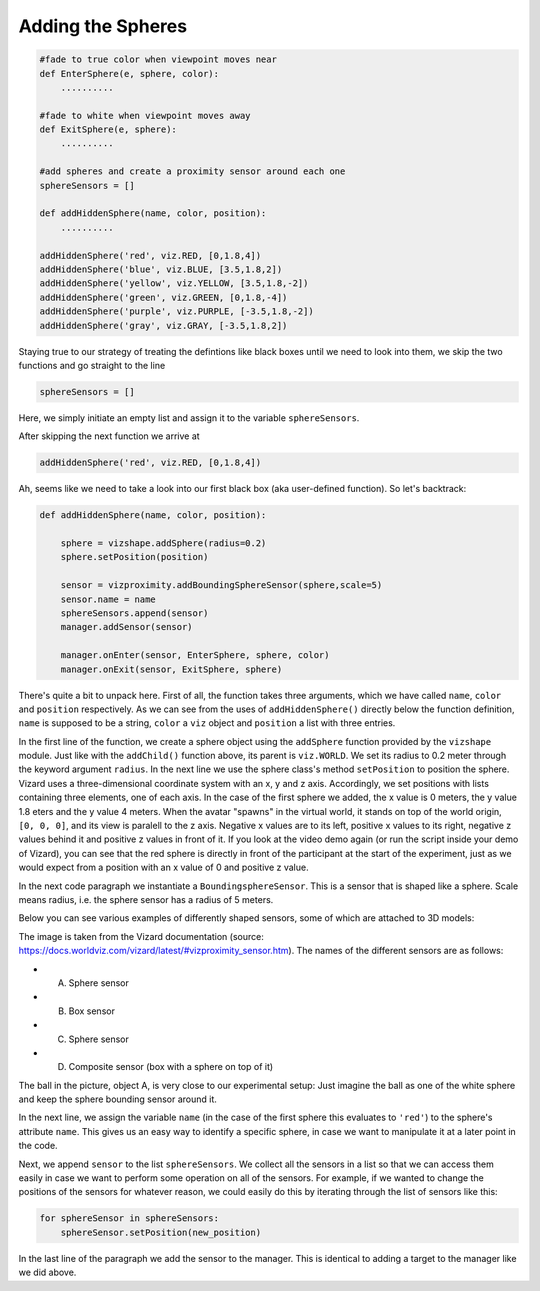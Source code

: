 .. Author: Moritz Schubert
.. License: CC-BY

Adding the Spheres
==================

.. code-block:: python

    #fade to true color when viewpoint moves near
    def EnterSphere(e, sphere, color):
        ..........
    
    #fade to white when viewpoint moves away
    def ExitSphere(e, sphere):
        ..........
    
    #add spheres and create a proximity sensor around each one
    sphereSensors = []
    
    def addHiddenSphere(name, color, position):
        ..........
    
    addHiddenSphere('red', viz.RED, [0,1.8,4])
    addHiddenSphere('blue', viz.BLUE, [3.5,1.8,2])
    addHiddenSphere('yellow', viz.YELLOW, [3.5,1.8,-2])
    addHiddenSphere('green', viz.GREEN, [0,1.8,-4])
    addHiddenSphere('purple', viz.PURPLE, [-3.5,1.8,-2])
    addHiddenSphere('gray', viz.GRAY, [-3.5,1.8,2])

Staying true to our strategy of treating the defintions like black boxes until we need to look into them, we skip the two functions and go straight to the line

.. code-block:: python

    sphereSensors = []

Here, we simply initiate an empty list and assign it to the variable ``sphereSensors``.

After skipping the next function we arrive at

.. code-block:: python

    addHiddenSphere('red', viz.RED, [0,1.8,4])

Ah, seems like we need to take a look into our first black box (aka user-defined function).
So let's backtrack:

.. code-block:: python

    def addHiddenSphere(name, color, position):
    
        sphere = vizshape.addSphere(radius=0.2)
        sphere.setPosition(position)
    
        sensor = vizproximity.addBoundingSphereSensor(sphere,scale=5)
        sensor.name = name
        sphereSensors.append(sensor)
        manager.addSensor(sensor)
    
        manager.onEnter(sensor, EnterSphere, sphere, color)
        manager.onExit(sensor, ExitSphere, sphere)

There's quite a bit to unpack here.
First of all, the function takes three arguments, which we have called ``name``, ``color`` and ``position`` respectively.
As we can see from the uses of ``addHiddenSphere()`` directly below the function definition, ``name`` is supposed to be a string, ``color`` a ``viz`` object and ``position`` a list with three entries.

In the first line of the function, we create a sphere object using the ``addSphere`` function provided by the ``vizshape`` module.
Just like with the ``addChild()`` function above, its parent is ``viz.WORLD``.
We set its radius to 0.2 meter through the keyword argument ``radius``.
In the next line we use the sphere class's method ``setPosition`` to position the sphere.
Vizard uses a three-dimensional coordinate system with an x, y and z axis.
Accordingly, we set positions with lists containing three elements, one of each axis.
In the case of the first sphere we added, the x value is 0 meters, the y value 1.8 eters and the y value 4 meters.
When the avatar "spawns" in the virtual world, it stands on top of the world origin, ``[0, 0, 0]``, and its view is paralell to the z axis.
Negative x values are to its left, positive x values to its right, negative z values behind it and positive z values in front of it.
If you look at the video demo again (or run the script inside your demo of Vizard), you can see that the red sphere is directly in front of the participant at the start of the experiment, just as we would expect from a position with an x value of 0 and positive z value.

In the next code paragraph we instantiate a ``BoundingsphereSensor``.
This is a sensor that is shaped like a sphere.
Scale means radius, i.e. the sphere sensor has a radius of 5 meters.

Below you can see various examples of differently shaped sensors, some of which are attached to 3D models:

.. image:: Figures/vizproximity_sensors.jpg
    :alt: view of a 3D environment with four "invisible" 3D shapes whos contours are indicated by violet lines. Each of these shapes is assigned a letter (A-D), in some of them a 3D object is positioned. Shape A is a sphere containing a ball, shape B is a cube containing a potted plant, shape C is a sphere which sorrounds the head of a human avatar and shape D is a composite of a cuboid on top of which a shpere was placed. The latter hovers in the air in front of a pillar.

The image is taken from the Vizard documentation (source: https://docs.worldviz.com/vizard/latest/#vizproximity_sensor.htm).
The names of the different sensors are as follows:

- A. Sphere sensor
- B. Box sensor
- C. Sphere sensor
- D. Composite sensor (box with a sphere on top of it)

The ball in the picture, object A, is very close to our experimental setup: Just imagine the ball as one of the white sphere and keep the sphere bounding sensor around it.

In the next line, we assign the variable ``name`` (in the case of the first sphere this evaluates to ``'red'``) to the sphere's attribute ``name``.
This gives us an easy way to identify a specific sphere, in case we want to manipulate it at a later point in the code.

Next, we append ``sensor`` to the list ``sphereSensors``.
We collect all the sensors in a list so that we can access them easily in case we want to perform some operation on all of the sensors.
For example, if we wanted to change the positions of the sensors for whatever reason, we could easily do this by iterating through the list of sensors like this:

.. code-block:: python

    for sphereSensor in sphereSensors:
        sphereSensor.setPosition(new_position)

In the last line of the paragraph we add the sensor to the manager.
This is identical to adding a target to the manager like we did above.


